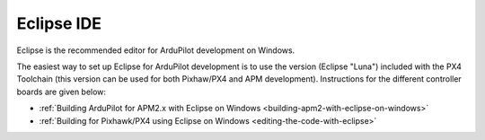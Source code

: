 .. _eclipse-ide:

===========
Eclipse IDE
===========

Eclipse is the recommended editor for ArduPilot development on Windows.

The easiest way to set up Eclipse for ArduPilot development is to use
the version (Eclipse "Luna") included with the PX4 Toolchain (this
version can be used for both Pixhaw/PX4 and APM development).
Instructions for the different controller boards are given below:

-  :ref:`Building ArduPilot for APM2.x with Eclipse on Windows <building-apm2-with-eclipse-on-windows>`
-  :ref:`Building for Pixhawk/PX4 using Eclipse on Windows <editing-the-code-with-eclipse>`

